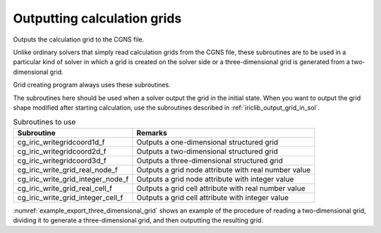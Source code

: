.. _iriclib_output_grid:

Outputting calculation grids
==================================

Outputs the calculation grid to the CGNS file.

Unlike ordinary solvers that simply read calculation grids from the CGNS file,
these subroutines are to be used in a particular kind of solver
in which a grid is created on the solver side or
a three-dimensional grid is generated from a two-dimensional grid.

Grid creating program always uses these subroutines.

The subroutines here should be used when a solver output the grid
in the initial state. When you want to output the grid shape 
modified after starting calculation, use the subroutines
described in :ref:`iriclib_output_grid_in_sol`.

.. list-table:: Subroutines to use
   :header-rows: 1

   * - Subroutine
     - Remarks
   * - cg_iric_writegridcoord1d_f
     - Outputs a one-dimensional structured grid
   * - cg_iric_writegridcoord2d_f
     - Outputs a two-dimensional structured grid
   * - cg_iric_writegridcoord3d_f
     - Outputs a three-dimensional structured grid
   * - cg_iric_write_grid_real_node_f
     - Outputs a grid node attribute with real number value
   * - cg_iric_write_grid_integer_node_f
     - Outputs a grid node attribute with integer value
   * - cg_iric_write_grid_real_cell_f
     - Outputs a grid cell attribute with real number value
   * - cg_iric_write_grid_integer_cell_f
     - Outputs a grid cell attribute with integer value

:numref:`example_export_three_dimensional_grid` shows an example of
the procedure of reading a two-dimensional grid, dividing it to
generate a three-dimensional grid, and then outputting the resulting grid.

.. code-block:: fortran
   :caption: Example of source code to output a grid
   :name: example_export_three_dimensional_grid
   :linenos:

   program Sample7
     implicit none
     include 'cgnslib_f.h'
   
     integer:: fin, ier, isize, jsize, ksize, i, j, k, aret
     double precision:: time
     double precision:: convergence
     double precision, dimension(:,:), allocatable::grid_x, grid_y, elevation
     double precision, dimension(:,:,:), allocatable::grid3d_x, grid3d_y, grid3d_z
     double precision, dimension(:,:,:), allocatable:: velocity, density
   
     ! Open CGNS file.
     call cg_open_f('test3d.cgn', CG_MODE_MODIFY, fin, ier)
     if (ier /=0) STOP "*** Open error of CGNS file ***"
   
     ! Initialize iRIClib.
     call cg_iric_init_f(fin, ier)
     if (ier /=0) STOP "*** Initialize error of CGNS file ***"
   
     ! Check the grid size.
     call cg_iric_gotogridcoord2d_f(isize, jsize, ier)
     ! Allocate memory for loading the grid.
     allocate(grid_x(isize,jsize), grid_y(isize,jsize), elevation(isize,jsize))
     ! Read the grid into memory.
     call cg_iric_getgridcoord2d_f(grid_x, grid_y, ier)
     call cg_iric_read_grid_real_node_f('Elevation', elevation, ier)
   
     ! Generate a 3D grid from the 2D grid that has been read in.
     ! To obtain a 3D grid, the grid is divided into 5 __________ with a depth of 5.
   
     ksize = 6
     allocate(grid3d_x(isize,jsize,ksize), grid3d_y(isize,jsize,ksize), grid3d_z(isize,jsize,ksize))
     allocate(velocity(isize,jsize,ksize), STAT = aret)
     print *, aret
     allocate(density(isize,jsize,ksize), STAT = aret)
     print *, aret
     do i = 1, isize
       do j = 1, jsize
         do k = 1, ksize
           grid3d_x(i,j,k) = grid_x(i,j)
           grid3d_y(i,j,k) = grid_y(i,j)
           grid3d_z(i,j,k) = elevation(i,j) + (k - 1)
           velocity(i,j,k) = 0
           density(i,j,k) = 0
         end do
       end do
     end do
     ! Output the generated 3D grid
     call cg_iric_writegridcoord3d_f(isize, jsize, ksize, grid3d_x, grid3d_y, grid3d_z, ier)
   
     ! Output the initial state information
     time = 0
     convergence = 0.1
     call cg_iric_write_sol_time_f(time, ier)
     ! Output the grid.
     call cg_iric_write_sol_gridcoord3d_f(grid3d_x, grid3d_y, grid3d_z, ier)
     ! Output calculation results.
     call cg_iric_write_sol_real_f('Velocity', velocity, ier)
     call cg_iric_write_sol_real_f('Density', density, ier)
     call cg_iric_write_sol_baseiterative_real_f ('Convergence', convergence, ier)
   
   
     do
       time = time + 10.0
       ! (Perform calculation here. The grid shape also changes.)
       call cg_iric_write_sol_time_f(time, ier)
       ! Output the grid.
       call cg_iric_write_sol_gridcoord3d_f(grid3d_x, grid3d_y, grid3d_z, ier)
       ! Output calculation results.
       call cg_iric_write_sol_real_f('Velocity', velocity, ier)
       call cg_iric_write_sol_real_f('Density', density, ier)
       call cg_iric_write_sol_baseiterative_real_f ('Convergence', convergence, ier)
   
       If (time > 100) exit
     end do
   
     ! Close CGNS file.
     call cg_close_f(fin, ier)
     stop
   end program Sample7

